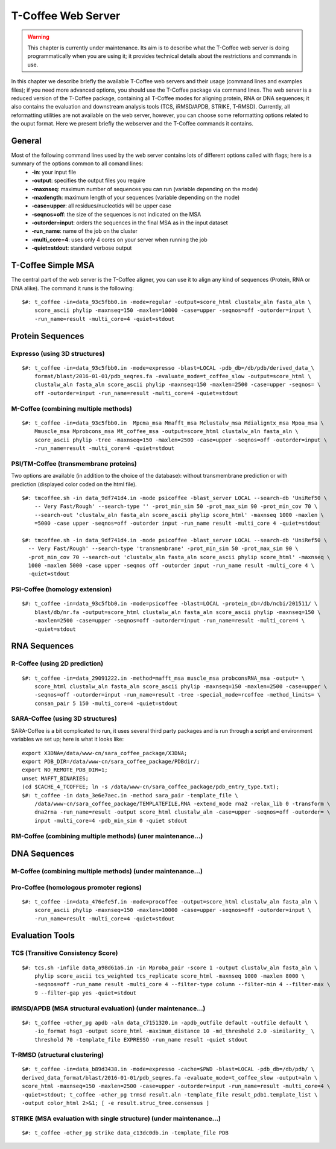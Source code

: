 ###################
T-Coffee Web Server 
###################

.. warning:: This chapter is currently under maintenance. Its aim is to describe what the T-Coffee web server is doing programmatically when you are using it; it provides technical details about the restrictions and commands in use.

In this chapter we describe briefly the available T-Coffee web servers and their usage (command lines and examples files); if you need more advanced options, you should use the T-Coffee package via command lines. The web server is a reduced version of the T-Coffee package, containing all T-Coffee modes for aligning protein, RNA or DNA sequences; it also contains the evaluation and downstream analysis tools (TCS, iRMSD/APDB, STRIKE, T-RMSD). Currently, all reformatting utilities are not available on the web server, however, you can choose some reformatting options related to the ouput format. Here we present briefly the webserver and the T-Coffee commands it contains.

*******
General
*******
Most of the following command lines used by the web server contains lots of different options called with flags; here is a summary of the options common to all comand lines:
  - **-in**: your input file
  - **-output**: specifies the output files you require
  - **-maxnseq**: maximum number of sequences you can run (variable depending on the mode)
  - **-maxlength**: maximum length of your sequences (variable depending on the mode)
  - **-case=upper**: all residues/nucleotids will be upper case
  - **-seqnos=off**: the size of the sequences is not indicated on the MSA
  - **-outorder=input**: orders the sequences in the final MSA as in the input dataset 
  - **-run_name**: name of the job on the cluster
  - **-multi_core=4**: uses only 4 cores on your server when running the job
  - **-quiet=stdout**: standard verbose output
 
*******************
T-Coffee Simple MSA
*******************
The central part of the web server is the T-Coffee aligner, you can use it to align any kind of sequences (Protein, RNA or DNA alike). The command it runs is the following:

::

  $#: t_coffee -in=data_93c5fbb0.in -mode=regular -output=score_html clustalw_aln fasta_aln \
      score_ascii phylip -maxnseq=150 -maxlen=10000 -case=upper -seqnos=off -outorder=input \
      -run_name=result -multi_core=4 -quiet=stdout

 
*****************
Protein Sequences
*****************
Expresso (using 3D structures)
==============================

::

  $#: t_coffee -in=data_93c5fbb0.in -mode=expresso -blast=LOCAL -pdb_db=/db/pdb/derived_data_\
      format/blast/2016-01-01/pdb_seqres.fa -evaluate_mode=t_coffee_slow -output=score_html \
      clustalw_aln fasta_aln score_ascii phylip -maxnseq=150 -maxlen=2500 -case=upper -seqnos= \
      off -outorder=input -run_name=result -multi_core=4 -quiet=stdout


M-Coffee (combining multiple methods)
=====================================

::

  $#: t_coffee -in=data_93c5fbb0.in  Mpcma_msa Mmafft_msa Mclustalw_msa Mdialigntx_msa Mpoa_msa \
      Mmuscle_msa Mprobcons_msa Mt_coffee_msa -output=score_html clustalw_aln fasta_aln \
      score_ascii phylip -tree -maxnseq=150 -maxlen=2500 -case=upper -seqnos=off -outorder=input \
      -run_name=result -multi_core=4 -quiet=stdout
      
    
PSI/TM-Coffee (transmembrane proteins)
======================================
Two options are available (in addition to the choice of the database): without transmembrane prediction or with prediction (displayed color coded on the html file).

::

  $#: tmcoffee.sh -in data_9df741d4.in -mode psicoffee -blast_server LOCAL --search-db 'UniRef50 \
      -- Very Fast/Rough' --search-type '' -prot_min_sim 50 -prot_max_sim 90 -prot_min_cov 70 \
      --search-out 'clustalw_aln fasta_aln score_ascii phylip score_html' -maxnseq 1000 -maxlen \
      =5000 -case upper -seqnos=off -outorder input -run_name result -multi_core 4 -quiet=stdout

  $#: tmcoffee.sh -in data_9df741d4.in -mode psicoffee -blast_server LOCAL --search-db 'UniRef50 \
    -- Very Fast/Rough' --search-type 'transmembrane' -prot_min_sim 50 -prot_max_sim 90 \
    -prot_min_cov 70 --search-out 'clustalw_aln fasta_aln score_ascii phylip score_html' -maxnseq \
    1000 -maxlen 5000 -case upper -seqnos off -outorder input -run_name result -multi_core 4 \
    -quiet=stdout


PSI-Coffee (homology extension)
===============================

::

    $#: t_coffee -in=data_93c5fbb0.in -mode=psicoffee -blast=LOCAL -protein_db=/db/ncbi/201511/ \
        blast/db/nr.fa -output=score_html clustalw_aln fasta_aln score_ascii phylip -maxnseq=150 \
        -maxlen=2500 -case=upper -seqnos=off -outorder=input -run_name=result -multi_core=4 \
        -quiet=stdout


*************
RNA Sequences
*************
R-Coffee (using 2D prediction)
==============================

::

  $#: t_coffee -in=data_29091222.in -method=mafft_msa muscle_msa probconsRNA_msa -output= \
      score_html clustalw_aln fasta_aln score_ascii phylip -maxnseq=150 -maxlen=2500 -case=upper \
      -seqnos=off -outorder=input -run_name=result -tree -special_mode=rcoffee -method_limits= \
      consan_pair 5 150 -multi_core=4 -quiet=stdout
      
SARA-Coffee (using 3D structures)
==============================
SARA-Coffee is a bit complicated to run, it uses several third party packages and is run through a script and environment variables we set up; here is what it looks like: 

::

  export X3DNA=/data/www-cn/sara_coffee_package/X3DNA; 
  export PDB_DIR=/data/www-cn/sara_coffee_package/PDBdir/; 
  export NO_REMOTE_PDB_DIR=1; 
  unset MAFFT_BINARIES;
  (cd $CACHE_4_TCOFFEE; ln -s /data/www-cn/sara_coffee_package/pdb_entry_type.txt);
  $#: t_coffee -in data_3e6e7aec.in -method sara_pair -template_file \
      /data/www-cn/sara_coffee_package/TEMPLATEFILE,RNA -extend_mode rna2 -relax_lib 0 -transform \
      dna2rna -run_name=result -output score_html clustalw_aln -case=upper -seqnos=off -outorder= \
      input -multi_core=4 -pdb_min_sim 0 -quiet stdout
 
RM-Coffee (combining multiple methods) (uner maintenance...)
======================================


*************
DNA Sequences
*************
M-Coffee (combining multiple methods) (under maintenance...)
=====================================

Pro-Coffee (homologous promoter regions)
========================================
::

  $#: t_coffee -in=data_476efe5f.in -mode=procoffee -output=score_html clustalw_aln fasta_aln \
      score_ascii phylip -maxnseq=150 -maxlen=10000 -case=upper -seqnos=off -outorder=input \
      -run_name=result -multi_core=4 -quiet=stdout


****************
Evaluation Tools
****************
TCS (Transitive Consistency Score)
==================================

::

  $#: tcs.sh -infile data_a98d61a6.in -in Mproba_pair -score 1 -output clustalw_aln fasta_aln \
      phylip score_ascii tcs_weighted tcs_replicate score_html -maxnseq 1000 -maxlen 8000 \
      -seqnos=off -run_name result -multi_core 4 --filter-type column --filter-min 4 --filter-max \
      9 --filter-gap yes -quiet=stdout

iRMSD/APDB (MSA structural evaluation) (under maintenance...)
======================================

::

  $#: t_coffee -other_pg apdb -aln data_c7151320.in -apdb_outfile default -outfile default \
      -io_format hsg3 -output score_html -maximum_distance 10 -md_threshold 2.0 -similarity_ \
      threshold 70 -template_file EXPRESSO -run_name result -quiet stdout
      
T-RMSD (structural clustering)
==============================

::

  $#: t_coffee -in=data_b89d3438.in -mode=expresso -cache=$PWD -blast=LOCAL -pdb_db=/db/pdb/ \
  derived_data_format/blast/2016-01-01/pdb_seqres.fa -evaluate_mode=t_coffee_slow -output=aln \
  score_html -maxnseq=150 -maxlen=2500 -case=upper -outorder=input -run_name=result -multi_core=4 \
  -quiet=stdout; t_coffee -other_pg trmsd result.aln -template_file result_pdb1.template_list \
  -output color_html 2>&1; [ -e result.struc_tree.consensus ]

STRIKE (MSA evaluation with single structure) (under maintenance...)
=============================================

::

  $#: t_coffee -other_pg strike data_c13dc0db.in -template_file PDB







